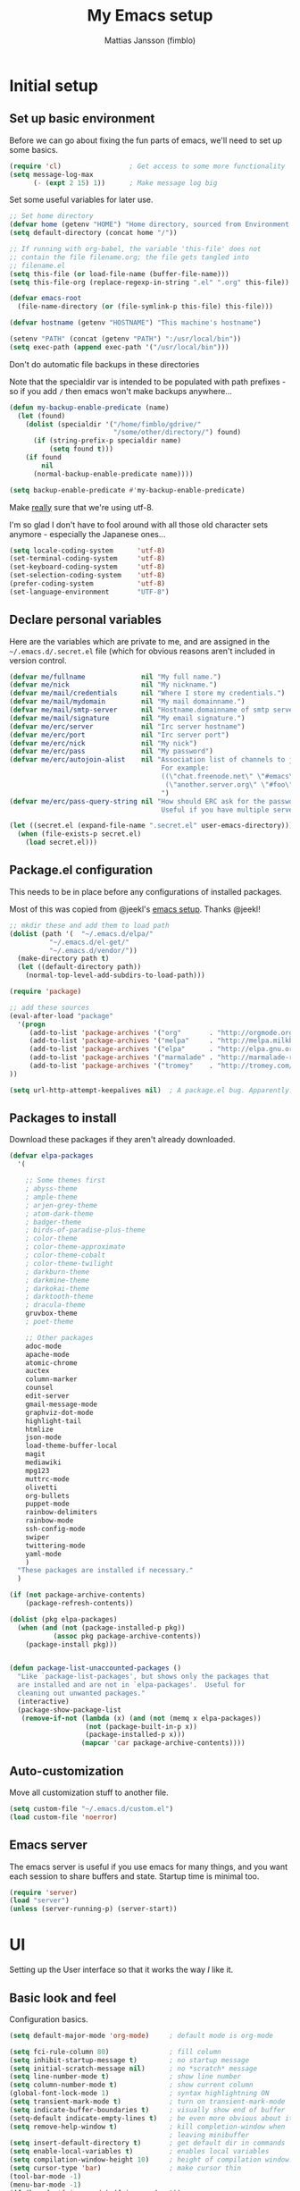 #+TITLE:      My Emacs setup
#+AUTHOR:     Mattias Jansson (fimblo)
#+EMAIL:      fimblo@yanson.org

* Initial setup
** Set up basic environment
   # //////////////////////////////////////////////////////////////////////


   Before we can go about fixing the fun parts of emacs, we'll need to
   set up some basics.

#+BEGIN_SRC emacs-lisp
(require 'cl)                 ; Get access to some more functionality
(setq message-log-max
      (- (expt 2 15) 1))      ; Make message log big
#+END_SRC
   # //////////////////////////////////////////////////////////////////////


   Set some useful variables for later use.

#+BEGIN_SRC emacs-lisp
;; Set home directory
(defvar home (getenv "HOME") "Home directory, sourced from Environment variable HOME")
(setq default-directory (concat home "/"))

;; If running with org-babel, the variable 'this-file' does not
;; contain the file filename.org; the file gets tangled into
;; filename.el
(setq this-file (or load-file-name (buffer-file-name)))
(setq this-file-org (replace-regexp-in-string ".el" ".org" this-file))

(defvar emacs-root
  (file-name-directory (or (file-symlink-p this-file) this-file)))

(defvar hostname (getenv "HOSTNAME") "This machine's hostname")

(setenv "PATH" (concat (getenv "PATH") ":/usr/local/bin"))
(setq exec-path (append exec-path '("/usr/local/bin")))
#+END_SRC
   # //////////////////////////////////////////////////////////////////////


Don't do automatic file backups in these directories

Note that the specialdir var is intended to be populated with path
prefixes - so if you add =/= then emacs won't make backups anywhere...

#+BEGIN_SRC emacs-lisp
(defun my-backup-enable-predicate (name)
  (let (found)
    (dolist (specialdir '("/home/fimblo/gdrive/"
                          "/some/other/directory/") found)
      (if (string-prefix-p specialdir name)
          (setq found t)))
    (if found
        nil
      (normal-backup-enable-predicate name))))

(setq backup-enable-predicate #'my-backup-enable-predicate)
#+END_SRC
   # //////////////////////////////////////////////////////////////////////


   Make _really_ sure that we're using utf-8. 

   I'm so glad I don't have to fool around with all those old
   character sets anymore - especially the Japanese ones...

#+BEGIN_SRC emacs-lisp
(setq locale-coding-system      'utf-8)
(set-terminal-coding-system     'utf-8)
(set-keyboard-coding-system     'utf-8)
(set-selection-coding-system    'utf-8)
(prefer-coding-system           'utf-8)
(set-language-environment       "UTF-8")
#+END_SRC

** Declare personal variables
   # //////////////////////////////////////////////////////////////////////


   Here are the variables which are private to me, and are assigned in
   the =~/.emacs.d/.secret.el= file (which for obvious reasons aren't
   included in version control.

#+BEGIN_SRC emacs-lisp
  (defvar me/fullname              nil "My full name.")
  (defvar me/nick                  nil "My nickname.")
  (defvar me/mail/credentials      nil "Where I store my credentials.")
  (defvar me/mail/mydomain         nil "My mail domainname.")
  (defvar me/mail/smtp-server      nil "Hostname.domainname of smtp server.")
  (defvar me/mail/signature        nil "My email signature.")
  (defvar me/erc/server            nil "Irc server hostname")
  (defvar me/erc/port              nil "Irc server port")
  (defvar me/erc/nick              nil "My nick")
  (defvar me/erc/pass              nil "My password")
  (defvar me/erc/autojoin-alist    nil "Association list of channels to join.
                                        For example:
                                        ((\"chat.freenode.net\" \"#emacs\" \"#cooking\")
                                         (\"another.server.org\" \"#foo\" \"#bar\" \"#baz\"))
                                        ")
  (defvar me/erc/pass-query-string nil "How should ERC ask for the password?
                                        Useful if you have multiple servers to connect to.")

  (let ((secret.el (expand-file-name ".secret.el" user-emacs-directory)))
    (when (file-exists-p secret.el)
      (load secret.el)))
#+END_SRC
** Package.el configuration
   # //////////////////////////////////////////////////////////////////////


   This needs to be in place before any configurations of installed packages.

   Most of this was copied from @jeekl's [[https://github.com/jeekl/dotfiles/blob/master/emacs.d/emacs.org][emacs setup]]. Thanks @jeekl!

#+BEGIN_SRC emacs-lisp
;; mkdir these and add them to load path
(dolist (path '(  "~/.emacs.d/elpa/"
          "~/.emacs.d/el-get/"
          "~/.emacs.d/vendor/"))
  (make-directory path t)
  (let ((default-directory path))
    (normal-top-level-add-subdirs-to-load-path)))

(require 'package)

;; add these sources
(eval-after-load "package"
  '(progn
     (add-to-list 'package-archives '("org"       . "http://orgmode.org/elpa/"))
     (add-to-list 'package-archives '("melpa"     . "http://melpa.milkbox.net/packages/"))
     (add-to-list 'package-archives '("elpa"      . "http://elpa.gnu.org/packages/"))
     (add-to-list 'package-archives '("marmalade" . "http://marmalade-repo.org/packages/"))
     (add-to-list 'package-archives '("tromey"    . "http://tromey.com/elpa/"))
))

(setq url-http-attempt-keepalives nil)  ; A package.el bug. Apparently.
#+END_SRC

** Packages to install
   # //////////////////////////////////////////////////////////////////////


   Download these packages if they aren't already downloaded.

#+BEGIN_SRC emacs-lisp
(defvar elpa-packages
  '(

    ;; Some themes first
    ; abyss-theme
    ; ample-theme
    ; arjen-grey-theme
    ; atom-dark-theme
    ; badger-theme
    ; birds-of-paradise-plus-theme
    ; color-theme
    ; color-theme-approximate
    ; color-theme-cobalt
    ; color-theme-twilight
    ; darkburn-theme
    ; darkmine-theme
    ; darkokai-theme
    ; darktooth-theme
    ; dracula-theme  
    gruvbox-theme
    ; poet-theme

    ;; Other packages
    adoc-mode
    apache-mode
    atomic-chrome
    auctex
    column-marker
    counsel
    edit-server
    gmail-message-mode
    graphviz-dot-mode
    highlight-tail
    htmlize
    json-mode
    load-theme-buffer-local
    magit
    mediawiki
    mpg123
    muttrc-mode
    olivetti
    org-bullets
    puppet-mode
    rainbow-delimiters
    rainbow-mode
    ssh-config-mode
    swiper
    twittering-mode
    yaml-mode
    )
  "These packages are installed if necessary."
  )

(if (not package-archive-contents)
    (package-refresh-contents))

(dolist (pkg elpa-packages)
  (when (and (not (package-installed-p pkg))
           (assoc pkg package-archive-contents))
    (package-install pkg)))

    
(defun package-list-unaccounted-packages ()
  "Like `package-list-packages', but shows only the packages that
  are installed and are not in `elpa-packages'.  Useful for
  cleaning out unwanted packages."
  (interactive)
  (package-show-package-list
   (remove-if-not (lambda (x) (and (not (memq x elpa-packages))
                   (not (package-built-in-p x))
                   (package-installed-p x)))
                  (mapcar 'car package-archive-contents))))
#+END_SRC

** Auto-customization
   # //////////////////////////////////////////////////////////////////////


   Move all customization stuff to another file.

#+BEGIN_SRC emacs-lisp
(setq custom-file "~/.emacs.d/custom.el")
(load custom-file 'noerror)
#+END_SRC

** Emacs server
   # //////////////////////////////////////////////////////////////////////


   The emacs server is useful if you use emacs for many things, and
   you want each session to share buffers and state. Startup time is
   minimal too.

#+BEGIN_SRC emacs-lisp
(require 'server)
(load "server")
(unless (server-running-p) (server-start))
#+END_SRC

* UI
  # //////////////////////////////////////////////////////////////////////


  Setting up the User interface so that it works the way /I/ like it.

** Basic look and feel
   # //////////////////////////////////////////////////////////////////////


   Configuration basics.

#+BEGIN_SRC emacs-lisp
(setq default-major-mode 'org-mode)     ; default mode is org-mode

(setq fci-rule-column 80)               ; fill column
(setq inhibit-startup-message t)        ; no startup message
(setq initial-scratch-message nil)      ; no *scratch* message
(setq line-number-mode t)               ; show line number
(setq column-number-mode t)             ; show current column
(global-font-lock-mode 1)               ; syntax highlightning ON
(setq transient-mark-mode t)            ; turn on transient-mark-mode
(setq indicate-buffer-boundaries t)     ; visually show end of buffer
(setq-default indicate-empty-lines t)   ; be even more obvious about it
(setq remove-help-window t)             ; kill completion-window when
                                        ; leaving minibuffer
(setq insert-default-directory t)       ; get default dir in commands
(setq enable-local-variables t)         ; enables local variables
(setq compilation-window-height 10)     ; height of compilation window.
(setq cursor-type 'bar)                 ; make cursor thin
(tool-bar-mode -1)
(menu-bar-mode -1)
(if (boundp 'fringe-mode) (fringe-mode -1))
(if (boundp 'scroll-bar-mode) (scroll-bar-mode -1))


;; Look and feel for all programming modes
(add-hook 'prog-mode-hook
          (lambda ()
            (fringe-mode 1)
            (linum-mode 1)              ; show line number in margin
            (hl-line-mode 1)            ; highlight the current line
            (show-paren-mode t)         ; show matching parens
            )
          )
#+END_SRC

** Changes in default behaviour upon user action
   # //////////////////////////////////////////////////////////////////////


   The first section above was how emacs presents things to me. This
   section is how it reacts to some of my commands.

#+BEGIN_SRC emacs-lisp
(setq case-fold-search t)              ; ignore case in searches
(setq compilation-ask-about-save 0)    ; dont ask to save when compiling
(setq apropos-do-all t)                ; show all funcs/vars in help
(put 'downcase-region 'disabled nil)   ; allow downcase-region commands
(put 'upcase-region 'disabled nil)     ; allow downcase-region commands

(setq next-line-add-newlines t)        ; C-n at eob opens new lines.
(setq scroll-step 1)                   ; Moving cursor down at bottom
                                       ; scrolls only a single line
#+END_SRC
   # //////////////////////////////////////////////////////////////////////


   Generally, I don't like programs asking me if I /really/ want to do
   something I just told it to do. And if it must, I want that
   interaction to be as non-intrusive as possible.

#+BEGIN_SRC emacs-lisp
(defun my-dummy-ring-bell-function () nil)    ; replace beep with visible bell
(setq ring-bell-function `my-dummy-ring-bell-function)

(fset 'yes-or-no-p 'y-or-n-p)                 ; y or n instead of yes or no
(setq confirm-nonexistent-file-or-buffer nil) ; just open new buffers
(setq kill-buffer-query-functions             ; dont ask to kill live buffers
      (remq 'process-kill-buffer-query-function
            kill-buffer-query-functions))
(put 'eval-expression 'disabled nil)          ; no confirm on eval-expression

#+END_SRC
** Mouse behaviour
   # //////////////////////////////////////////////////////////////////////


   Get the mouse to work in emacs instances running in a terminal, and
   other mouse configuration.

#+BEGIN_SRC emacs-lisp
(xterm-mouse-mode t)                  ; Support mouse in xterms
(setq mouse-wheel-mode t)             ; support mouse wheel
(setq mouse-wheel-follow-mouse t)     ; scrolls mouse pointer position, not pointer
#+END_SRC
   
** Time display
   # //////////////////////////////////////////////////////////////////////


   Get emacs to display time and date.

#+BEGIN_SRC emacs-lisp
(display-time)
(setq display-time-day-and-date t)
(setq display-time-24hr-format t)
#+END_SRC

** Indentation
   # //////////////////////////////////////////////////////////////////////


   Generally, get emacs to indent in multiples of 2 or 4
   spaces. Also - avoid inserting tabs.

#+BEGIN_SRC emacs-lisp
(setq standard-indent 2)
(setq-default indent-tabs-mode nil)
(setq-default tab-width 4)
(setq tab-width 4)
(setq-default tab-stop-list
              (mapcar #'(lambda (x) (* x 4))
                      (cdr (reverse 
                            (let (value)
                              (dotimes (number 32 value)
                                (setq value (cons number value))))))))


(setq perl-continued-brace-offset -2)
(setq perl-continued-statement-offset 2)
(setq perl-indent-level 2)
(setq perl-label-offset -1)
(setq sh-basic-offset 2)
(setq sh-indentation 2)
#+END_SRC

** Colours, fonts and stuff
   # //////////////////////////////////////////////////////////////////////


   Apparently loading a theme using =load-theme= overlays the new
   theme onto whatever was there before. This might be useful at
   times, but I find it easier when I get exactly the theme I select.

   Anyway, the advice function below makes =load-theme= behave the way I
   like.

#+BEGIN_SRC emacs-lisp
(defadvice load-theme (before clear-previous-themes activate)
  "Clear existing theme settings instead of layering them"
  (mapc #'disable-theme custom-enabled-themes))

(load-theme 'gruvbox)
#+END_SRC
   # //////////////////////////////////////////////////////////////////////


   For the longest time, I've for some reason enjoyed writing much
   more in traditional word processors like Google Docs, Openoffice,
   MSWord even if I've been an emacs user for decades. I never really
   understood why until I realised that it had to do with the UI. By
   changing the font into something with serifs, and writing in the
   "middle" of the buffer window, I discovered that writing became
   more enjoyable for me in an emacs environment.

   The code block below toggles between prose and code mode.

   /By the way - to use this without modification you'll need the font
   Noto-serif./
   
#+BEGIN_SRC emacs-lisp
(setq f/write-state "nowrite")
(setq f/face-cookie nil)
(defun write-toggle ()
  "Toggles write-state of current buffer.

   Write-state defaults to nil, but when activated, does the following:
   - Changes the cursor to a short horizontal line
   - Changes the font to Noto Serif
   - Removes hl-line-mode
   - Activates Olivetti-mode

   Toggling again reverts the changes."

  (interactive)
  (if (string= f/write-state "write")
      (progn 
        (message "write-state")
        (setq cursor-type 'bar)
        (variable-pitch-mode 0)
        (face-remap-remove-relative f/face-cookie) ; revert to old face
        (hl-line-mode 1)
        (olivetti-mode -1)
        (setq f/write-state "nowrite"))
    (progn
      (message "not write-state")
      (setq cursor-type '(hbar . 2))
      (variable-pitch-mode 1)       
      (setq f/face-cookie              ; when changing face, save old
            (face-remap-add-relative   ; face in a cookie.
             'default 
             '(:family "Noto Serif")))
      (hl-line-mode -1)
      (olivetti-mode 1)
      (setq f/write-state "write"))))
#+END_SRC

** External stuff
   # //////////////////////////////////////////////////////////////////////


   How emacs interacts with the world outside of it.

#+BEGIN_SRC emacs-lisp
; default to ssh when tramping
(setq tramp-default-method "ssh")

;; What browser to use?
(if (eq system-type 'darwin)
    (setq browse-url-browser-function 'browse-url-default-macosx-browser)
  (setq browse-url-browser-function 'browse-url-chromium)
  )

;; make scripts executable if they aren't already
(add-hook 'after-save-hook
          'executable-make-buffer-file-executable-if-script-p)
#+END_SRC

** Map Suffixes with modes
   # //////////////////////////////////////////////////////////////////////

   
   Auto-set mode for these file suffixes.

#+BEGIN_SRC emacs-lisp
(setq auto-mode-alist
      (append
       (list
        '("\\.xml"                . xml-mode             )
        '("\\.pp"                 . puppet-mode          )
        '("\\.html"               . html-mode            )
        '("\\.xsl"                . xml-mode             )
        '("\\.cmd"                . cmd-mode             )
        '("\\.bat"                . cmd-mode             )
        '("\\.wiki"               . wikipedia-mode       )
        '("\\.org.txt"            . org-mode             )
        '("\\.txt"                . indented-text-mode   )
        '("\\.php"                . php-html-helper-mode )
        '("\\.fvwm2rc"            . shell-script-mode    )
        '("tmp/mutt-"             . message-mode         )
        '("\\.org"                . org-mode             )
        '("\\.asciidoc"           . adoc-mode            )
        '("\\.pm"                 . cperl-mode           )
        '("\\.pl"                 . cperl-mode           ))
       auto-mode-alist))

;; and ignore these suffixes when expanding
(setq completion-ignored-extensions
      '(".o" ".elc" ".class" "java~" ".ps" ".abs" ".mx" ".~jv" ))
#+END_SRC

** Display lambda symbol
   # //////////////////////////////////////////////////////////////////////


   In python, emacs-lisp and org-mode, replace all instances of the
   string 'lambda' with the character λ.

   Not only is this pretty, it saves some space on the screen :)

#+BEGIN_SRC emacs-lisp
;; courtesy of stefan monnier on c.l.l
(defun sm-lambda-mode-hook ()
  (font-lock-add-keywords
   nil `(("\\<lambda\\>"
          (0 (progn (compose-region (match-beginning 0) (match-end 0)
                                    ,(make-char 'greek-iso8859-7 107))
                    nil))))))
(add-hook 'python-mode-hook 'sm-lambda-mode-hook)
(add-hook 'emacs-lisp-mode-hook 'sm-lambda-mode-hook)
(add-hook 'org-mode-hook 'sm-lambda-mode-hook)
#+END_SRC

* Modes
** CUA-mode
   Cua-mode is normally used to make emacs act more like Windows
   (control-c to copy, etc). I use a subset so that I can use
   Cua-mode's nice rectangle functions in addition to the normal ones.

   Cua's global-mark is really cool. This is what it says in the manual:

#+begin_quote
CUA mode also has a global mark feature which allows easy moving and
copying of text between buffers. Use C-S-<SPC> to toggle the global
mark on and off. When the global mark is on, all text that you kill or
copy is automatically inserted at the global mark, and text you type
is inserted at the global mark rather than at the current position.
#+end_quote

   Really useful for copying text from one buffer to another.

#+BEGIN_SRC emacs-lisp
(cua-mode t)
(setq cua-enable-cua-keys nil)               ; go with cua, but without c-x/v/c et al
(setq shift-select-mode nil)                 ; do not select text when moving with shift.
(setq cua-delete-selection nil)              ; dont kill selections on keypress
(setq cua-enable-cursor-indications t)       ; customize cursor color

(setq cua-normal-cursor-color "white")
;; if Buffer is...
;;(setq cua-normal-cursor-color "#15FF00")     ; R/W, then cursor is green
;;(setq cua-read-only-cursor-color "purple1")  ; R/O, then cursor is purple
;;(setq cua-overwrite-cursor-color "red")      ; in Overwrite mode, cursor is red
;;(setq cua-global-mark-cursor-color "yellow") ; in Global mark mode, cursor is yellow

#+END_SRC

** Org-mode
   I love org-mode, even if I only use a fraction of its capabilities.
#+BEGIN_SRC emacs-lisp
(require 'org-install)
(setq org-log-done 'time)
(setq org-directory (concat home "/notes/"))
(make-directory org-directory 1)
(setq org-default-notes-file (concat org-directory "/notes.org"))
(add-hook 'org-mode-hook
          (lambda ()
            (visual-line-mode)
            (flyspell-mode)
            (auto-fill-mode -1)))
#+END_SRC


*** Org-babel 
#+BEGIN_SRC emacs-lisp
(setq org-src-fontify-natively t)
(setq org-hide-leading-stars t)       ; remove leading stars in org-mode
(setq org-src-tab-acts-natively t)
(setq org-edit-src-content-indentation 0)
(setq org-fontify-whole-heading-line t)
(defun org-font-lock-ensure ()  ; This is apparently a bugfix. (?)
  (font-lock-fontify-buffer))

(setq org-bullets-bullet-list '("◉" "○")) ; make bullets prettier
(setq org-bullets 1)                  ; activate said pretty bullets

#+END_SRC

** Visual-line-mode

   Make it easy to set margin on visual-line-mode regardless of frame
   size.

#+BEGIN_SRC emacs-lisp
(defvar visual-wrap-column nil)
(defun set-visual-wrap-column (new-wrap-column &optional buffer)
  "Force visual line wrap at NEW-WRAP-COLUMN in BUFFER (defaults
    to current buffer) by setting the right-hand margin on every
    window that displays BUFFER.  A value of NIL or 0 for
    NEW-WRAP-COLUMN disables this behavior."
  (interactive (list (read-number "New visual wrap column, 0 to disable: " (or visual-wrap-column fill-column 0))))
  (if (and (numberp new-wrap-column)
           (zerop new-wrap-column))
      (setq new-wrap-column nil))
  (with-current-buffer (or buffer (current-buffer))
    (visual-line-mode t)
    (set (make-local-variable 'visual-wrap-column) new-wrap-column)
    (add-hook 'window-configuration-change-hook 'update-visual-wrap-column nil t)
    (let ((windows (get-buffer-window-list)))
      (while windows
        (when (window-live-p (car windows))
          (with-selected-window (car windows)
            (update-visual-wrap-column)))
        (setq windows (cdr windows))))))
(defun update-visual-wrap-column ()
  (if (not visual-wrap-column)
      (set-window-margins nil nil)
    (let* ((current-margins (window-margins))
           (right-margin (or (cdr current-margins) 0))
           (current-width (window-width))
           (current-available (+ current-width right-margin)))
      (if (<= current-available visual-wrap-column)
          (set-window-margins nil (car current-margins))
        (set-window-margins nil (car current-margins)
                            (- current-available visual-wrap-column))))))
#+END_SRC

** Flyspell-mode
#+BEGIN_SRC emacs-lisp
(setq ispell-program-name "aspell")
(setq flyspell-mark-duplications-flag nil)
(setq flyspell-consider-dash-as-word-delimiter-flag t)
#+END_SRC
** Comint-mode
#+BEGIN_SRC emacs-lisp
(ansi-color-for-comint-mode-on)         ; interpret and use ansi color codes in shell output windows
(custom-set-variables
 '(comint-scroll-to-bottom-on-input t)  ; always insert at the bottom
 '(comint-scroll-to-bottom-on-output t) ; always add output at the bottom
 '(comint-scroll-show-maximum-output t) ; scroll to show max possible output
 '(comint-completion-autolist t)        ; show completion list when ambiguous
 '(comint-input-ignoredups t)           ; no duplicates in command history
 '(comint-completion-addsuffix t)       ; insert space/slash after file completion
 )

#+END_SRC
** Swiper, Ivy and Counsel

   For about six months, I tried Ido-mode and icomplete-mode, and
   somehow they often made me feel more frustrated than helped. I was
   introduced to Swiper and friends at an emacs-meetup, and will give
   it a try for a while.

#+BEGIN_SRC emacs-lisp
(ivy-mode 1)
(setq ivy-use-virtual-buffers t)
(setq enable-recursive-minibuffers t)
(global-set-key "\C-s" 'swiper)
(global-set-key (kbd "C-c C-r") 'ivy-resume)
(global-set-key (kbd "<f6>") 'ivy-resume)
(global-set-key (kbd "M-x") 'counsel-M-x)
(global-set-key (kbd "C-x C-f") 'counsel-find-file)
(global-set-key (kbd "<f1> f") 'counsel-describe-function)
(global-set-key (kbd "<f1> v") 'counsel-describe-variable)
(global-set-key (kbd "<f1> l") 'counsel-find-library)
(global-set-key (kbd "<f2> i") 'counsel-info-lookup-symbol)
(global-set-key (kbd "<f2> u") 'counsel-unicode-char)
(global-set-key (kbd "C-c g") 'counsel-git)
(global-set-key (kbd "C-c j") 'counsel-git-grep)
(define-key minibuffer-local-map (kbd "C-r") 'counsel-minibuffer-history)
;(global-set-key (kbd "C-x l") 'counsel-locate)
;(global-set-key (kbd "C-c k") 'counsel-ag)

#+END_SRC


** DNS-mode

   A decade or so ago, I manually edited dns zone files a lot, and I
   made frequent use of the $INCLUDE directive - meaning most dns zone
   files didn't have a SOA post to increment. This resulted in an
   error when saving. 

   I wrote this piece of advice to avoid this problem.

#+BEGIN_SRC emacs-lisp
(defadvice dns-mode-soa-maybe-increment-serial (before maybe-set-increment)
  "if there is a dns soa post, increment it. Otherwise, just save"
  (save-excursion
    (beginning-of-buffer)
    (message "dns-mode-soa-auto-increment-serial %s"
             (setq dns-mode-soa-auto-increment-serial
                   (and (search-forward-regexp "IN[ ''\t'']+SOA" nil t)
                        (not (search-forward-regexp "@SERIAL@" nil t)))
                   )
             )
    )
  )

(ad-activate 'dns-mode-soa-maybe-increment-serial)
#+END_SRC

** Ibuffer-mode

   A nice list-buffer replacement.

#+BEGIN_SRC emacs-lisp
(require 'ibuffer)

(setq ibuffer-saved-filter-groups
      (quote (("default"
               ("Org" ;; all org-related buffers
                (mode . org-mode))
;;               ("Recruitment"
;;                (filename . "candidates"))
               ("Remote machines"
                (name . "^\\*tramp"))
               ("Personal WC"
                (filename . "wc/"))
               ("Erc"
                (mode . erc-mode))
               ("Mail"
                (or  ;; mail-related buffers
                 (mode . message-mode)
                 (mode . mail-mode)
                 (mode . mutt-mode)
                 ))
               ("Version Control" (or (mode . svn-status-mode)
                                      (mode . svn-log-edit-mode)
                                      (name . "^\\*svn-")
                                      (name . "^\\*vc\\*$")
                                      (name . "^\\*Annotate")
                                      (name . "^\\*git-")
                                      (name . "^\\*vc-")))
               ("Emacs lisp"
                (mode . emacs-lisp-mode))
               ("Emacs auto"
                (or (name . "^\\*scratch\\*$")
                    (name . "^\\*Messages\\*$")
                    (name . "^\\*Help\\*$")
                    (name . "^\\*info\\*$")
                    (name . "^\\*Occur\\*$")
                    (name . "^\\*grep\\*$")
                    (name . "^\\*Compile-Log\\*$")
                    (name . "^\\*Backtrace\\*$")
                    (name . "^\\*Process List\\*$")
                    (name . "^\\*gud\\*$")
                    (name . "^\\*Man")
                    (name . "^\\*Kill Ring\\*$")
                    (name . "^\\*Calendar\\*$")
                    (name . "^\\*Completions\\*$")
                    (name . "^\\*shell\\*$")
                    (name . "^\\*compilation\\*$")))
               )
              )
             )
      )

(add-hook 'ibuffer-mode-hook
          (lambda ()
            (ibuffer-switch-to-saved-filter-groups "default")))
(setq ibuffer-default-sorting-mode 'major-mode)
#+END_SRC
** Erc-mode

   I don't use IRC as much nowadays, but used this config when I did.
#+BEGIN_SRC emacs-lisp
;; set a max-size to a irc buffer...
(setq erc-max-buffer-size 20000)

;; Make erc prompt show channelname.
(setq erc-prompt
      (lambda ()
        (if (and (boundp 'erc-default-recipients) (erc-default-target))
            (erc-propertize (concat (erc-default-target) ">")
                            'read-only t 'rear-nonsticky t 'front-nonsticky t)
          (erc-propertize (concat "ERC>")
                          'read-only t 'rear-nonsticky t 'front-nonsticky t))))

(defun start-irc ()
  "Connect to IRC."
  (interactive)
  (require 'erc)
  (erc-ssl
   :server me/erc/server
   :port me/erc/port
   :nick me/erc/nick
   :password me/erc/pass ; (read-passwd me/erc/pass-query-string)
   :full-name me/fullname)
  (setq erc-autojoin-channels-alist me/erc/autojoin-alist)
)


#+END_SRC
** Longlines-mode
#+BEGIN_SRC emacs-lisp
(add-hook 'longlines-mode-hook
          (lambda()
            (auto-fill-mode -1)
            (longlines-show-hard-newlines)))
#+END_SRC
** Adoc-mode-hook
   For asciidoc mode
#+BEGIN_SRC emacs-lisp
(add-hook 'adoc-mode-hook
          (lambda()
            (auto-fill-mode -1)
            (visual-line-mode)))
#+END_SRC
** Python-mode
#+BEGIN_SRC emacs-lisp
(add-hook 'python-mode-hook
          (lambda()
            (cond ((eq buffer-file-number nil)
                   (progn (interactive)
                          (goto-line 1)
                          (insert "#!/usr/bin/env python\n")
                          (insert "# -*- tab-width: 4 -*-\n")
                          )))))

#+END_SRC
** Java-mode
#+BEGIN_SRC emacs-lisp
(defun my-java-mode-hook ()
  (c-add-style
   "my-java"
   '("java"
     (c-basic-offset . 2)))
  (c-set-style "my-java"))
(add-hook 'java-mode-hook 'my-java-mode-hook)
#+END_SRC
** Atomic-chrome
   A nifty tool which enables me to edit text areas in google chrome
   inside of an emacs frame. To get this to work, make sure you
   install [[https://chrome.google.com/webstore/detail/atomic-chrome/lhaoghhllmiaaagaffababmkdllgfcmc][the Atomic-chrome extension]] for Google chrome. Apparently
   there's another extension you could use for firefox too.

#+BEGIN_SRC emacs-lisp
(require 'atomic-chrome)
(atomic-chrome-start-server)
(setq atomic-chrome-buffer-open-style 'frame)
(setq atomic-chrome-extension-type-list '(atomic-chrome))
;;(setq atomic-chrome-default-major-mode 'markdown-mode)
#+END_SRC

** Mail and Mutt mode
*** Basics
    First some settings to get mail to work.

#+BEGIN_SRC emacs-lisp

(require 'smtpmail)
(require 'starttls)

;;(setq smtpmail-auth-credentials '(("smtp.gmail.com" 25 "USERNAME" "PASSWORD")))
;;(setq smtpmail-debug-info t)
(setq message-send-mail-function 'smtpmail-send-it)
(setq send-mail-function 'smtpmail-send-it)
(setq smtpmail-debug-info t)
(setq mail-host-address me/mail/mydomain)
(setq smtpmail-local-domain me/mail/mydomain)
(setq smtpmail-sendto-domain me/mail/mydomain)
(setq smtpmail-smtp-server me/mail/smtp-server)
(setq smtpmail-auth-credentials me/mail/credentials)
(setq smtpmail-smtp-service 587)
(setq smtpmail-warn-about-unknown-extensions t)
(setq starttls-extra-arguments nil)
(setq starttls-use-gnutls t)
(setq user-full-name me/fullname)
(setq mail-default-headers
      (concat
       "CC:\n"
       "BCC:\n"
       "X-RefLink: http://tinyurl.com/bprfeg\n"
       "User-Agent: " (mapconcat 'identity (subseq (split-string (emacs-version) " ") 0 3) " ") "\n"
        ))
(setq mail-signature me/mail/signature)
#+END_SRC

*** Good to know
   Oh and before I forget - when I flub my password, use the following
   to drop all credentials.
#+BEGIN_SRC 
   M-x auth-source-forget-all-cached
#+END_SRC

*** Mail hook
   A hook to set things up nicely for mutt.

#+BEGIN_SRC emacs-lisp
(defun my-mutt-mode-hook ()
  (visual-line-mode)
  (orgstruct-mode)
  )
(add-hook 'message-mode-hook 'my-mutt-mode-hook)

(add-hook 'mail-mode-hook
          '(lambda ()
             (define-key mail-mode-map "\C-c\C-w" 'message-replace-sig)
             ))
#+END_SRC

** Hooks with no particular home
   Finally, a bunch of small hooks for various modes.

#+BEGIN_SRC emacs-lisp
(add-hook 'css-mode-hook 'hexcolour-add-to-font-lock)
(add-hook 'html-helper-mode-hook 'hexcolour-add-to-font-lock)
(add-hook 'html-mode-hook 'hexcolour-add-to-font-lock)
(add-hook 'text-mode-hook 'visual-line-mode)
#+END_SRC

* Interactive functions
  # //////////////////////////////////////////////////////////////////////


  Here's a bunch of functions, some of them written by me, most by
  other people.

** Set frame title bar
   # //////////////////////////////////////////////////////////////////////


   Create a reasonable titlebar for emacs, which works on both windows
   and unix. Note: assumes =HOSTNAME= is exported.

#+BEGIN_SRC emacs-lisp
(defun create_title_format (user host)
  "Creates a window title string which works for both win and unix"
  (interactive)
  (list (getenv user) "@" (getenv host) ":"
        '(:eval
          (if buffer-file-name
              (replace-regexp-in-string
               home
               "~"
               (buffer-file-name))
            (buffer-name))))
  )

;; Set window and icon title.
(if (eq system-type 'windows-nt)
    (setq frame-title-format (create_title_format "USERNAME" "COMPUTERNAME"))
  (setq frame-title-format (create_title_format "USER" "HOSTNAME")))
#+END_SRC

** Buffer navigation functions
   # //////////////////////////////////////////////////////////////////////

   
   This function has been really useful for me, since I often find
   myself wanting to jot something down in some trash buffer.

#+BEGIN_SRC emacs-lisp
(defun switch-to-scratch ()
  "Switch to scratch buffer. Create one in `emacs-lisp-mode' if not exists."
  (interactive)
  (let ((previous (get-buffer "*scratch*")))
    (switch-to-buffer "*scratch*")
    ;; don't change current mode
    (unless previous (emacs-lisp-mode))))
#+END_SRC
   # //////////////////////////////////////////////////////////////////////


   Until lately, my emacs configuration was in
   =~/.emacs-stuff/dot.emacs.el= which I symlinked to from
   =~/.emacs.el=. Up until then (1992-2018), this function pointed at
   this file, which was opened upon invocation.  Since switching to
   [[https://justin.abrah.ms/emacs/literate_programming.html][literal]] emacs configuration using =org-babel=, I've modified it a
   bit so that it opens =~/.emacs.d= and moves the pointer to
   =setup.org=, which I open most often. 

   The function name isn't really correct anymore since it actually
   doesn't open the file, but call me melodramatic - this name reminds
   me of those other times. :)

#+BEGIN_SRC emacs-lisp
(defun open-dot-emacs ()
  "Opens my main emacs configuration file."
  (interactive)
  (find-file emacs-root)
  (search-forward (concat (file-name-base this-file-org)
                          (file-name-extension this-file-org t)))
  )
#+END_SRC
   # //////////////////////////////////////////////////////////////////////


   Ansi-term, when invoked, normally starts by asking which shell I
   want. Since I go with =/bin/bash=, and I can have multiple
   ansi-term sessions running simultaneously on different machines or
   for different purposes, I replaced the query for what shell I want
   with a name for the ansi-term buffer.

#+BEGIN_SRC emacs-lisp
(defun my-ansi-term()
  "Starts an ansi-term with optional buffer name"

  (interactive)
  (let (string)
    (setq string
          (read-from-minibuffer
           "Enter terminal buffer name: "
           "ansi-term"))
    (ansi-term "/bin/bash" string)
    )
  )
#+END_SRC

** DNS-related functions
   # //////////////////////////////////////////////////////////////////////


   The functions generate-ptr-records and sort-A-records were really
   useful for me back when I managed Spotify's DNS manually in the
   bad-old-days (which were in fact really good old days despite
   having to deal with our chaos that was DNS :))

#+BEGIN_SRC emacs-lisp
(defun generate-ptr-records (start-pos end-pos)
  "Finds DNS A-records in region, and for each one, creates a PTR
   record in a temporary buffer.

   The PTR posts are sorted into sections by domainname.
   
   If no region was set, finds all A-records from point to end of
   buffer."

  (interactive "r")
  (let (origin            ; to make the hostname a fqdn
        rgx               ; ugly regex matching an A-record

        hostname          ; one hostname
        ip                ; one IPv4 address
        oct-list          ; each IPv4 octet in a list
        first-octets      ; 'aaa.bbb.ccc'
        last-octet        ; 'ddd'
        comment           ; optional comment, if any

        ptr-rec           ; one generated PTR record
        list-of-ptr-recs  ; PTR records with first 3 octets in common
        ptr-hash          ; key first 3 octets, value list-of-ptr-recs
        )


    ;; if no region was set, work from point to end-of-buffer.
    (setq end-pos (if (= (point) (mark)) (end-of-buffer)))

    ;; Bring point to beginning of region if selection was made from
    ;; upper part of the buffer to the end.
    (if (> (point) (mark)) (exchange-point-and-mark))

    ;; Pads string to three chars
    (defun pad-octet (octet)
      (if (= (length octet) 3)
          octet
        (pad-octet (concat octet " "))))


    ;; Read Origin from minibuffer
    (setq origin
          (read-from-minibuffer
           "Enter $ORIGIN: "
           (chomp (shell-command-to-string (concat "hostname -d")))))
    (setq origin (if (string= (substring origin -1) ".") ; make fqdn
                     origin                              ; if not fqdn
                   (concat origin ".")))

    ;; Regexp matching an A-record with optional comment
    (setq rgx
          (concat
           ;; hostname part
           "^\\([[:alnum:]\.-]+\\)"
           ".*?"

           ;; followed by A
           "[ ''\t'']A[ ''\t'']+"
           ".*?"

           ;; followed by (very) loose definition of an ip address
           "\\([[:digit:]]+\.[[:digit:]]+\.[[:digit:]]+\.[[:digit:]]+\\)"

           ;; followed by an optional comment
           ".*?\\(;.*?\\)?$"))

    ;; Walk through region, picking up all A-records and putting them
    ;; into a hash, using first three octets as key
    (setq ptr-hash (make-hash-table :test 'equal))
    (while (search-forward-regexp rgx end-pos 1)
      (setq hostname (match-string 1))
      (setq ip (match-string 2))
      (setq comment (if (null (match-string 3)) "" (match-string 3)))

      (setq oct-list (split-string ip "\\."))
      (setq first-octets (mapconcat
                          (lambda (x) x)
                          (nreverse (cons "IN-ADDR.ARPA." (butlast oct-list 1)))
                          "."))
      (setq last-octet (nth 3 oct-list))

      ;; create a PTR record
      (setq ptr-rec (concat (pad-octet last-octet)
                            "  IN  PTR  "
                            hostname "." origin
                            " " comment))

      ;; put the PTR record into the correct list
      (setq list-of-ptr-recs (gethash first-octets ptr-hash))
      (setq list-of-ptr-recs
            (if (null list-of-ptr-recs)
                (list ptr-rec)
              (cons ptr-rec list-of-ptr-recs)))

      ;; put the list
      (puthash first-octets list-of-ptr-recs ptr-hash)
      )

    (with-output-to-temp-buffer "ptr-records"
      (maphash
       (lambda (k v)
         (princ (format "\n$ORIGIN %s\n" k))
         (setq v (sort v (lambda (a b)
                           (< (string-to-number (car (split-string a " ")))
                              (string-to-number (car (split-string b " ")))))))
         (while (not (null v))
           (princ (format "%s\n" (pop v)))
           )
         )
       ptr-hash)
      )
    )
  )

(defun sort-A-records (start-pos end-pos)
  "Given a DNS buffer containing a bunch of A-records, this
function finds all records inside a region and sorts them by ip
address. The output is placed in a temporary buffer called
'sorted-ips'.

Todo someday: support the GENERATE directive"
  (interactive "r")

  ;; --------------------------------------------------
  ;; Helper functions
  (defun eq-octet (a b index)
    (= (string-to-number (nth index a))
       (string-to-number (nth index b))))

  (defun lt-octet (a b index)
    (< (string-to-number (nth index a))
       (string-to-number (nth index b))))


  (defun sort-hash-by-ip (hashtable)
    (let (mylist)
      (setq mylist         ;; Create a list of ip-hostname pairs
            (let (mylist)
              (maphash
               (lambda (kk vv)
                 (setq mylist (cons (list kk vv) mylist))) hashtable)
              mylist
              ))
      (sort mylist         ;; sort them by ip
            (lambda (y z)
              (setq y (split-string  (car y) "\\."))
              (setq z (split-string  (car z) "\\."))

              (if (eq-octet y z 0)
                  (if (eq-octet y z 1)
                      (if (eq-octet y z 2)
                          (lt-octet y z 3)
                        (lt-octet y z 2))
                    (lt-octet y z 1))
                (lt-octet y z 0))
              )
            )
      )
    )



  ;; --------------------------------------------------
  ;; Main body starts here
  (let (iphash)
    ;; create hash
    (setq iphash (make-hash-table :test 'equal))

    ;; if no region selected, just grab all A-records from point.
    (setq end-pos (if (= (point) (mark)) (end-of-buffer)))
    (if (> (point) (mark)) (exchange-point-and-mark))

    (while (search-forward-regexp
            "^\\([[:alnum:]\.-]+\\).*?[ ''\t'']A[ ''\t'']+.*?\\([[:digit:]]+\.[[:digit:]]+\.[[:digit:]]+\.[[:digit:]]+\\)" end-pos 1)
      (puthash (match-string 2) (match-string 1) iphash)
      )

    (with-output-to-temp-buffer "sorted-ips"
      (let (item mylist)
        (setq mylist (sort-hash-by-ip iphash))
        (while (setq item (pop mylist))
          (princ (format "%s\t%s\n" (car item) (cadr item)))
          )
        )
      )
    )
  )
#+END_SRC

** Mail helper functions
   # //////////////////////////////////////////////////////////////////////


   Gmail messed everything up.

   Prior to 2009, I had my own mail server, synced all my mail to my
   local machine using offlineimap. I read email using mutt-ng and
   composed email in emacs. Often, I also sent email directly from
   emacs.

   This worked flawlessly for me - I configured everything just the
   way I wanted it, and it was sweeeet. Mass mailing a long list of
   people with payloads which were all slightly different? No
   problem. Using GPG for people who understood what it was, but not
   others? Simple. Emailing someone a IRC transcript or code with just
   a few keystrokes? Wonderfully quick.

   Then came Gmail. With lots of storage. And a powerful search
   engine. And how they /almost/ email threads to work quite well (but
   not as well as in mutt). And how they used some vim and emacs
   navigation keybindings. And all of this without having to worry
   about maintaining my mail server...

   Ultimately, I couldn't resist the change. I moved everything to
   Google, and though I'm still concerned about my privacy,
   convenience is.. well, convenient.
   
   So. 

   These functions are from before 2009, and I'm not 100% sure that
   bitrot hasn't set in.
   
#+BEGIN_SRC emacs-lisp
(defun random-quote ()
  "Gets a random quote"
  (load "fimblo-quotes" nil t)
  (aref fimblo-quotes 
        (random (- (length fimblo-quotes) 1)))
  )

(defun generate-sig ()
 (with-temp-buffer
   (insert (random-quote))
   (goto-char (point-min))
   (fill-paragraph)
   (insert (concat
            mail-signature
            "\n\n"))
   (goto-char (point-min))
;;   (while (re-search-forward "^" nil t) (replace-match "  "))
;;   (goto-char (point-min))
;;   (insert "\n-- \n")
   (buffer-string)
   )
 )

(defun kill-signature ()
  "Delete current sig"
  (interactive)
  (end-of-buffer)
  (if (search-backward-regexp "^-- $" nil t )
      (progn
        (beginning-of-line)
        (setq start (point))
        (end-of-buffer)
        (delete-region start (point))))
)

(defun message-replace-sig ()
  "Replaces signature with new sig"
  (interactive)
  (kill-signature)
  (end-of-buffer)
  (delete-char -1)
  (insert (generate-sig))
  )

(defun kill-to-signature ()
  "Delete all text between text and signature."
  (interactive)
  (setq start (point))
  (end-of-buffer)
  (search-backward-regexp "^-- $" nil 1)
  (previous-line)
  (setq end (point))
  (delete-region start end)
  (recenter-top-bottom)
  (insert "\n\n\n")
  (previous-line 2)
  )

(defun mail-snip (b e summ)
  "remove selected lines, and replace it with [snip:summary (n lines)]"
  (interactive "r\nsSummary: ")
  (let ((n (count-lines b e)))
    (delete-region b e)
    (insert (format "\n[snip%s (%d line%s)]\n\n"
                    (if (= 0 (length summ)) "" (concat ": " summ))
                    n
                    (if (= 1 n) "" "s")))))
#+END_SRC

** Simple text manipulation
   # //////////////////////////////////////////////////////////////////////


   A bunch of small functions which help me modify text in different
   ways.

#+BEGIN_SRC emacs-lisp

(defun insert-fat-comma () 
  "Inserts a ' => ' at point.

   Used in Perl and Javascript."
  (interactive)
  (insert " => ")
)

(defun merge-lines ()
  "Make paragraph I am in right now into one line."
  (interactive)
  (let (p)
    (forward-paragraph)
    (setq p (point))
    (backward-paragraph)
    (next-line)
    (while (re-search-forward "\n +"  p t)
      (replace-match " ")
      )
    )
)

;; inserts a context-aware commented separator
(fset 'add_separator
      [?\C-a return up ?\C-5 ?\C-0 ?- ?\C-  ?\C-a ?\M-x ?c ?o ?m ?m ?e ?n ?t ?  ?r ?e ?g ?i ?o ?n return down])


(defun insert-time ()
  "Insert date/time at point"
  (interactive)
  (insert (format-time-string "%Y/%m/%d-%R")))


(defun insert-date ()
  "Insert date at point"
  (interactive)
  (insert (format-time-string "%Y%m%d")))


(defun iwb ()
  "indent whole buffer"
  (interactive)
  (delete-trailing-whitespace)
  (indent-region (point-min) (point-max) nil)
  (untabify (point-min) (point-max)))


(defun wrap-text (start end)
  "Asks for two strings, which will be placed before and after a
   selected region"
  (interactive "r")
  (let (prefix suffix)
    (setq prefix (read-from-minibuffer "Prefix: "))
    (setq suffix (read-from-minibuffer "Suffix: "))
    (save-restriction
      (narrow-to-region start end)
      (goto-char (point-min))
      (insert prefix)
      (goto-char (point-max))
      (insert suffix)
      )))


(defun wrap-region (start end)
  "Given a prefix and a suffix, this function will wrap each line
in the region such that they are prefixed with the prefix and
suffixed with the suffix.

If no region is selected, it will do the above for all lines from
point to the end of the buffer."

  (interactive "r")
  (let (prefix suffix linecount str-len end-pos)
    (setq prefix (read-from-minibuffer "Prefix: "))
    (setq suffix (read-from-minibuffer "Suffix: "))

    ;; if no region was set, work from point to end-of-buffer.
    (setq end-pos (if (= (point) (mark)) (end-of-buffer) end))

    ;; Bring point to beginning of region if selection was made from
    ;; upper part of the buffer to the end.
    (if (> (point) (mark)) (exchange-point-and-mark))


    (setq linecount (count-lines (point) end-pos))
    (setq linecount (if (= start (point)) 
                        linecount
                      (progn
                        (forward-line)
                        (- linecount 1))))


    (setq str-len (+ end-pos (* linecount  (+ (length (concat prefix suffix))))))

    (message "Start: %s, End-Pos: %s, Point: %s" start end-pos (point))
    (message "Linecount: %s" linecount)

    (while (re-search-forward "^\\(.*\\)$"  str-len  nil)
      (replace-match (concat prefix "\\1" suffix) nil nil)
      )
    )
  )
#+END_SRC

** HTML stuff
   # //////////////////////////////////////////////////////////////////////


   In =html-mode= and =css-mode=, make all instances of strings
   matching #xxyyzz where x, y, and z are two-char hex chars get
   syntax highlighting corresponding to the colour specified.

#+BEGIN_SRC emacs-lisp
(defun hexcolour-luminance (color)
  "Calculate the luminance of a color string (e.g. \"#ffaa00\", \"blue\").
  This is 0.3 red + 0.59 green + 0.11 blue and always between 0 and 255."
  (let* ((values (x-color-values color))
         (r (car values))
         (g (cadr values))
         (b (caddr values)))
    (floor (+ (* .3 r) (* .59 g) (* .11 b)) 256)))

(defun hexcolour-add-to-font-lock ()
  (interactive)
  (font-lock-add-keywords
   nil
   `((,(concat "#[0-9a-fA-F]\\{3\\}[0-9a-fA-F]\\{3\\}?\\|"
               (regexp-opt (x-defined-colors) 'words))
      (0 (let ((colour (match-string-no-properties 0)))
           (put-text-property
            (match-beginning 0) (match-end 0)
            'face `((:foreground ,(if (> 128.0 (hexcolour-luminance colour))
                                      "white" "black"))
                    (:background ,colour)))))))))

#+END_SRC
** Org functions
   # //////////////////////////////////////////////////////////////////////


   For a couple of years I put all my todos into an org-file called
   ~/todo.org. These functions helped me with this.

#+BEGIN_SRC emacs-lisp

(defun switch-to-todo ()
  "Switch to todo buffer. Open file if necessary"
  (interactive)
  (find-file-other-window (concat home "/todo.org"))
  (goto-char (point-min)))


(defun add-todo ()
  "Add a todo to the todo buffer."
  (interactive)
  (add-todo-helper (read-from-minibuffer "Todo: "))
)

(defun add-todo-helper (msg)
  (save-current-buffer
    (set-buffer (find-file-noselect (concat home "/todo.org")))
    (goto-char (point-min))
    (re-search-forward "^\* Todo$" nil t)
    (insert "\n** TODO " msg)
    (org-schedule nil (current-time))
    (save-buffer)
    )
)
#+END_SRC
   # //////////////////////////////////////////////////////////////////////


   I use this following function when I use plain org-mode for
   presentations.

#+BEGIN_SRC emacs-lisp
;; http://stackoverflow.com/questions/12915528/easier-outline-navigation-in-emacs
(defun org-show-next-heading-tidily ()
  "Show next entry, keeping other entries closed."
  (interactive)
  (if (save-excursion (end-of-line) (outline-invisible-p))
      (progn (org-show-entry) (show-children))
    (outline-next-heading)
    (unless (and (bolp) (org-on-heading-p))
      (org-up-heading-safe)
      (hide-subtree)
      (error "Boundary reached"))
    (org-overview)
    (org-reveal t)
    (org-show-entry)
    (show-children)
  )
)
#+END_SRC

** Other functions
   # //////////////////////////////////////////////////////////////////////


   This function is useful to toggle selective-display, which is often
   (but not always) used to show all lines which don't start with
   indentation - that is, function/method/class names in a buffer.

#+BEGIN_SRC emacs-lisp
(defun toggle-selective-display ()
  "Run this to show only lines in buffer with a non-whitespace
   character on column 0. run again to go back."
  (interactive)
  (set-selective-display (if selective-display nil 1)))

#+END_SRC
   # //////////////////////////////////////////////////////////////////////


   When I want to do simple arithmetic in the buffer, I write (for
   example): =(+ 3 8)= then place my cursor after the close paren and
   run =eval-and-replace= which replaces the expression with its
   output.

#+BEGIN_SRC emacs-lisp
(defun eval-and-replace ()
  "Replace the preceding sexp with its value."
  (interactive)
  (backward-kill-sexp)
  (condition-case nil
      (prin1 (eval (read (current-kill 0)))
             (current-buffer))
    (error (message "Invalid expression")
           (insert (current-kill 0)))))
#+END_SRC
   # //////////////////////////////////////////////////////////////////////


   These two functions help me do operations on both a file and its
   corresponding buffer.

#+BEGIN_SRC emacs-lisp
;; Ripped from Steve Yegges .emacs
(defun rename-file-and-buffer (new-name)
  "Renames both current buffer and file it's visiting to NEW-NAME."
  (interactive "sNew name: ")
  (let ((name (buffer-name))
        (filename (buffer-file-name)))
    (if (not filename)
        (message "Buffer '%s' is not visiting a file!" name)
      (if (get-buffer new-name)
          (message "A buffer named '%s' already exists!" new-name)
        (progn
          (rename-file name new-name 1)
          (rename-buffer new-name)
          (set-visited-file-name new-name)
          (set-buffer-modified-p nil))))))

;; copied from http://blog.tuxicity.se/
(defun delete-file-and-buffer ()
  "Deletes file connected to current buffer and kills buffer."
  (interactive)
  (let ((filename (buffer-file-name))
        (buffer (current-buffer))
        (name (buffer-name)))
    (if (not (and filename (file-exists-p filename)))
        (error "Buffer '%s' is not visiting a file!" name)
      (when (yes-or-no-p "Are you sure you want to remove this file? ")
        (delete-file filename)
        (kill-buffer buffer)
        (message "File '%s' successfully removed" filename)))))
#+END_SRC
   # //////////////////////////////////////////////////////////////////////


   I used this function before I found out about =forward-sexp= and
   =backward-sexp=, bound by default to =C-M-f= and =C-M-b=. I'm
   keeping it mostly as an example of how to use prefix arguments in
   =(interactive "p")=.

#+BEGIN_SRC emacs-lisp
(defun match-paren (arg)
  "Go to the matching paren if on a paren; otherwise insert %."
  (interactive "p")
  (cond ((looking-at "\\s\(") (forward-list 1) (backward-char 1))
        ((looking-at "\\s\)") (forward-char 1) (backward-list 1))
        (t (self-insert-command (or arg 1)))))

#+END_SRC
   # //////////////////////////////////////////////////////////////////////


   My oldest remaining emacs configuration, copied in '93 from someone
   who in turn copied it from someone called "phille" at KTH. He was
   considered an emacs-god at the time.

   I don't really use these anymore, since there are simpler ways of
   removing ^M or removing whitespaces at the end of all lines in a
   buffer.

   But I keep them here to remind me of those early days when I had to
   turn off my modem to exit emacs.

#+BEGIN_SRC emacs-lisp

(defun philles-takM-formatterare ()
  "Tar bort dessa irriterande ^M."
  (interactive)
  (save-excursion
    (goto-char (point-min))
    (while (search-forward "" nil t)
      (replace-match "" nil t)))
  )

(defun philles-whitespace-formatterare ()
  "Ta bort allt whitespace (space + tabbar) i slutet av varje rad i bufferten"
  (interactive)
  (message "Function disabled. Use delete-trailing-whitespace instead.")
  )

#+END_SRC

* Helper functions
  # //////////////////////////////////////////////////////////////////////


  These functions are called by others.

#+BEGIN_SRC emacs-lisp

(defun file-string (file)
    "Read the contents of a file and return as a string."
    (with-temp-buffer
      (insert-file-contents file)
      (buffer-string)))

(defun chomp (str)
  "Chomp tailing newlines from string"
  (let ((s (if (symbolp str) (symbol-name str) str)))
    (replace-regexp-in-string "[''\n'']*$" "" s)))

(defun get-ipv4-regex ()
  (let (p1 p2 p3 octet-re)
    (setq p1 "[01]?[[:digit:]]?[[:digit:]]")
    (setq p2 "2[01234][[:digit:]]")
    (setq p3 "25[012345]")
    (setq octet-re (concat "\\(" p1 "\\|" p2 "\\|" p3 "\\)"))
    (concat "^" (mapconcat (lambda (x) x)
                           (list octet-re octet-re octet-re octet-re)
                           "\\.") "$")
    )
  )

#+END_SRC
* Keybindings
  # //////////////////////////////////////////////////////////////////////


  Keybindings!

** Mode-specific keybindings
   # //////////////////////////////////////////////////////////////////////


   Below, two ways of binding keys in a local context. 

   1. The first tells emacs to add a key-function mapping to a specific
      mode-map after it loads the module.
   2. The second adds a lambda where a key is mapped to a function to a
      mode's hook.

   I /think/ I like the second method more.

#+BEGIN_SRC emacs-lisp
(eval-after-load 'message
  '(define-key message-mode-map [ f9 ] 'message-replace-sig))
(eval-after-load 'message
  '(define-key message-mode-map [?\C-c ?\C-k] 'kill-to-signature))

(add-hook 'cperl-mode-hook
          (lambda ()
            (local-set-key (kbd "M-,") 'insert-fat-comma)))
(add-hook 'js-mode-hook
          (lambda ()
            (local-set-key (kbd "M-,") 'insert-fat-comma)))

;; make this org-specific later
;; (global-set-key [ f10 ]   'org-show-next-heading-tidily)
#+END_SRC

** Global keybindings
   # //////////////////////////////////////////////////////////////////////

   
   Of all these global keybindings, I think I just use a handful. Some
   of them should be local too.

#+BEGIN_SRC emacs-lisp
(global-set-key "\C-x\C-g"          'find-file-at-point)
(global-set-key "\C-x\C-m"          'execute-extended-command)
(global-set-key "\C-c\C-m"          'execute-extended-command)
(global-set-key "\C-c\C-g"          'goto-line)
(global-set-key "\C-c\C-k"          'kill-buffer)
(global-set-key "\C-cc"             'compile)
(global-set-key "\C-co"             'org-capture)
(global-set-key "\C-cd"             'gdb)
(global-set-key "\C-cn"             'next-error)
(global-set-key "\C-c\C-d"          'insert-date)
(global-set-key "\C-xm"             'mail)
(global-set-key (kbd "M-0")         'add_separator)
(global-set-key [ \C-tab ]          'hippie-expand)
;(global-set-key [ f35 ]             'delete-char)
(global-set-key [ f5 ]              'switch-to-scratch)
(global-set-key [ M-f5 ]            'open-dot-emacs)
;(global-set-key [ f6 ]              'toggle-selective-display)
;(global-set-key [ f6 ]              'switch-to-todo)
;(global-set-key [ S-f6 ]            'add-todo)
(global-set-key [ f7 ]              'my-ansi-term)
(global-set-key [ f8 ]              'hl-line-mode)
(global-set-key [ M-f8 ]            'linum-mode)
(global-set-key [ f11 ]             '(lambda () (interactive) (enlarge-window 4 )))
(global-set-key [ M-f11 ]           '(lambda () (interactive) (enlarge-window -4)))
(global-set-key [ f12 ]             '(lambda () (interactive) (enlarge-window 4 1)))
(global-set-key [ M-f12 ]           '(lambda () (interactive) (enlarge-window -4 1)))
(global-set-key [ home ]            'beginning-of-buffer)
(global-set-key [ end ]             'end-of-buffer )
(global-set-key "\C-x\C-y"          'toggle-truncate-lines)
(global-set-key (kbd "C-x <down>")  'windmove-down)
(global-set-key (kbd "C-x <up>")    'windmove-up)
(global-set-key (kbd "C-x <right>") 'windmove-right)
(global-set-key (kbd "C-x <left>")  'windmove-left)
(global-set-key (kbd "C-x C-b")     'ibuffer)
(global-set-key (kbd "M-%")         'query-replace-regexp)
(global-set-key [(shift down)]      '(lambda () (interactive) (scroll-up 3)))
(global-set-key [(shift up)]        '(lambda () (interactive) (scroll-down 3)))
(global-set-key (kbd "C-x SPC")     'show-ws-toggle-show-trailing-whitespace)
(global-set-key (kbd "C-S-e")       'merge-lines)   
(global-set-key (kbd "C-h C-s")     'find-function-at-point)

#+END_SRC

* lint
  # //////////////////////////////////////////////////////////////////////


  Here some pocket lint which I don't use but might want to at some
  point in the future.

#+BEGIN_SRC emacs-lisp
;; Never compile .emacs by hand again
;;(add-hook 'after-save-hook 'autocompile)
;; (defun autocompile ()
;;   "compile itself if dot.emacs.el"
;;   (interactive)
;;   (if (string= (buffer-file-name) (concat default-directory "dot.emacs.el"))
;;       (byte-compile-file (buffer-file-name))))

;;(defmacro help/on-gui (statement &rest statements)
;;  "Evaluate the enclosed body only when run on GUI."
;;  `(when (display-graphic-p)
;;     ,statement
;;     ,@statements))

;; or
;;
;;(when (display-graphic-p)
;;  (set-frame-font "...")
;;  (require '...)
;;  (...-mode)) 
;;

;; (defun html-mode-end-paragraph ()
;;   "End the paragraph nicely"
;;   (interactive)
;;  (insert "</p>\n"))


#+END_SRC
